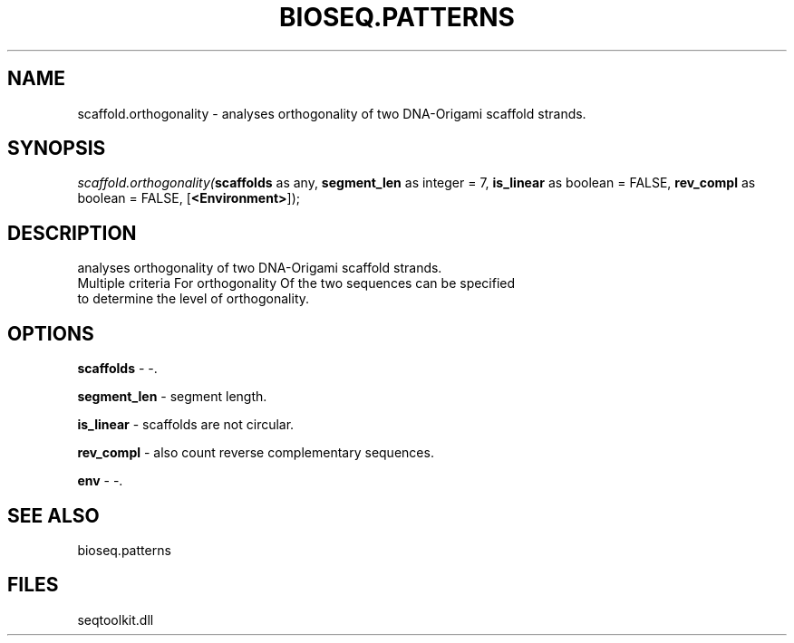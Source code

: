 .\" man page create by R# package system.
.TH BIOSEQ.PATTERNS 2 2000-01-01 "scaffold.orthogonality" "scaffold.orthogonality"
.SH NAME
scaffold.orthogonality \- analyses orthogonality of two DNA-Origami scaffold strands.
.SH SYNOPSIS
\fIscaffold.orthogonality(\fBscaffolds\fR as any, 
\fBsegment_len\fR as integer = 7, 
\fBis_linear\fR as boolean = FALSE, 
\fBrev_compl\fR as boolean = FALSE, 
[\fB<Environment>\fR]);\fR
.SH DESCRIPTION
.PP
analyses orthogonality of two DNA-Origami scaffold strands.
 Multiple criteria For orthogonality Of the two sequences can be specified
 to determine the level of orthogonality.
.PP
.SH OPTIONS
.PP
\fBscaffolds\fB \fR\- -. 
.PP
.PP
\fBsegment_len\fB \fR\- segment length. 
.PP
.PP
\fBis_linear\fB \fR\- scaffolds are not circular. 
.PP
.PP
\fBrev_compl\fB \fR\- also count reverse complementary sequences. 
.PP
.PP
\fBenv\fB \fR\- -. 
.PP
.SH SEE ALSO
bioseq.patterns
.SH FILES
.PP
seqtoolkit.dll
.PP
